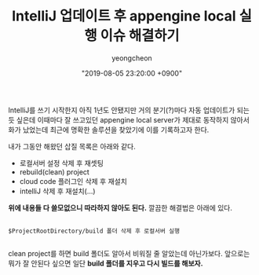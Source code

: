 #+TITLE: IntelliJ 업데이트 후 appengine local 실행 이슈 해결하기
#+LAYOUT: post
#+AUTHOR: yeongcheon
#+DATE: "2019-08-05 23:20:00 +0900"
#+TAGS[]: intellij appengine
#+DRAFT: false

IntelliJ를 쓰기 시작한지 아직 1년도 안됐지만 거의 분기(?)마다 자동 업데이트가 되는듯 싶은데 이때마다 잘 쓰고있던 appengine local server가 제대로 동작하지 않아서 화가 났었는데 최근에 명확한 솔루션을 찾았기에 이를 기록하고자 한다.

내가 그동안 해왔던 삽질 목록은 아래와 같다.

+ 로컬서버 설정 삭제 후 재셋팅
+ rebuild(clean) project
+ cloud code 플러그인 삭제 후 재설치
+ intelliJ 삭제 후 재설치(...)

*위에 내용들 다 쓸모없으니 따라하지 않아도 된다.* 깔끔한 해결법은 아래에 있다.

#+BEGIN_SRC

$ProjectRootDirectory/build 폴더 삭제 후 로컬서버 실행

#+END_SRC

clean project를 하면 build 폴더도 알아서 비워질 줄 알았는데 아닌가보다. 앞으로는 뭐가 잘 안된다 싶으면 일단 *build 폴더를 지우고 다시 빌드를 해보자.*
